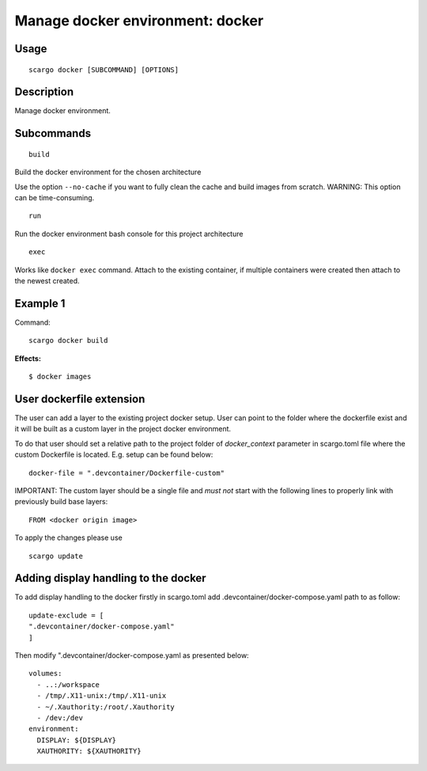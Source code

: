 .. _scargo_docker:

Manage docker environment: docker
----------------------------------

Usage
^^^^^
::

    scargo docker [SUBCOMMAND] [OPTIONS]

Description
^^^^^^^^^^^
Manage docker environment.

Subcommands
^^^^^^^^^^^
::

    build

Build the docker environment for the chosen architecture

Use the option ``--no-cache`` if you want to fully clean the cache and build images from scratch.
WARNING: This option can be time-consuming.

::

    run

Run the docker environment bash console for this project architecture

::

    exec

Works like ``docker exec`` command. Attach to the existing container, if multiple containers were created then attach to the newest created.

Example 1
^^^^^^^^^
Command:
::

    scargo docker build

**Effects:**

::
    
    $ docker images


User dockerfile extension
^^^^^^^^^^^^^^^^^^^^^^^^^
The user can add a layer to the existing project docker setup. User can point to the folder where the dockerfile exist and it will be built as a custom layer in the project docker environment.

To do that user should set a relative path to the project folder of *docker_context* parameter in scargo.toml file where the custom Dockerfile is located. E.g. setup can be found below: 
::

    docker-file = ".devcontainer/Dockerfile-custom"


IMPORTANT: The custom layer should be a single file and *must not* start with the following lines to properly link with previously build base layers:
::
  
    FROM <docker origin image>

To apply the changes please use
::

    scargo update
    
Adding display handling to the docker
^^^^^^^^^^^^^^^^^^^^^^^^^^^^^^^^^^^^^
To add display handling to the docker firstly in scargo.toml add .devcontainer/docker-compose.yaml path to 
as follow:
::

    update-exclude = [
    ".devcontainer/docker-compose.yaml"
    ]

Then modify ".devcontainer/docker-compose.yaml as presented below: 
::

    volumes:
      - ..:/workspace
      - /tmp/.X11-unix:/tmp/.X11-unix
      - ~/.Xauthority:/root/.Xauthority
      - /dev:/dev
    environment:
      DISPLAY: ${DISPLAY}
      XAUTHORITY: ${XAUTHORITY}
